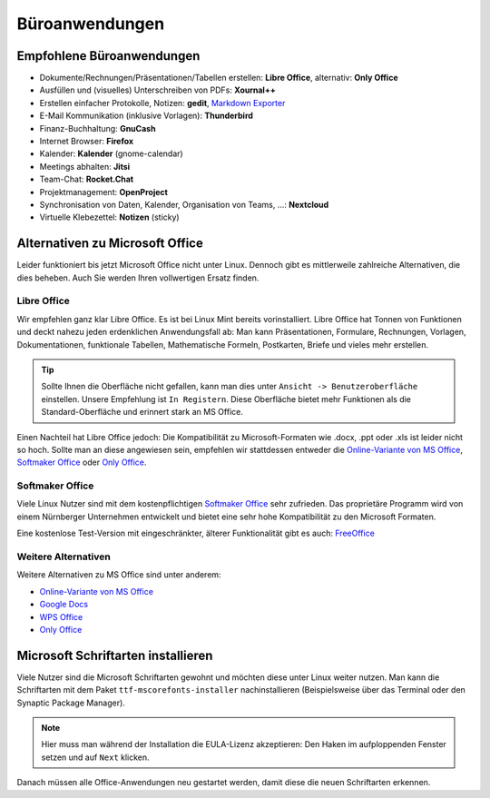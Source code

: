 Büroanwendungen
===============

Empfohlene Büroanwendungen
--------------------------

- Dokumente/Rechnungen/Präsentationen/Tabellen erstellen: **Libre Office**, alternativ: **Only Office**
- Ausfüllen und (visuelles) Unterschreiben von PDFs: **Xournal++**
- Erstellen einfacher Protokolle, Notizen: **gedit**, `Markdown Exporter <https://www.markdowntopdf.com/>`_
- E-Mail Kommunikation (inklusive Vorlagen): **Thunderbird**
- Finanz-Buchhaltung: **GnuCash**
- Internet Browser: **Firefox**
- Kalender: **Kalender** (gnome-calendar)
- Meetings abhalten: **Jitsi**
- Team-Chat: **Rocket.Chat**
- Projektmanagement: **OpenProject**
- Synchronisation von Daten, Kalender, Organisation von Teams, ...: **Nextcloud**
- Virtuelle Klebezettel: **Notizen** (sticky)

Alternativen zu Microsoft Office
--------------------------------

Leider funktioniert bis jetzt Microsoft Office nicht unter Linux.
Dennoch gibt es mittlerweile zahlreiche Alternativen, die dies beheben.
Auch Sie werden Ihren vollwertigen Ersatz finden.

Libre Office
^^^^^^^^^^^^
Wir empfehlen ganz klar Libre Office. Es ist bei Linux Mint bereits vorinstalliert.
Libre Office hat Tonnen von Funktionen und deckt nahezu jeden erdenklichen Anwendungsfall ab:
Man kann Präsentationen, Formulare, Rechnungen, Vorlagen, Dokumentationen, funktionale Tabellen, Mathematische Formeln, Postkarten, Briefe und vieles mehr erstellen.

.. tip::
    Sollte Ihnen die Oberfläche nicht gefallen, kann man dies unter ``Ansicht -> Benutzeroberfläche`` einstellen.
    Unsere Empfehlung ist ``In Registern``. Diese Oberfläche bietet mehr Funktionen als die Standard-Oberfläche und erinnert stark an MS Office.

Einen Nachteil hat Libre Office jedoch: Die Kompatibilität zu Microsoft-Formaten wie .docx, .ppt oder .xls ist leider nicht so hoch.
Sollte man an diese angewiesen sein, empfehlen wir stattdessen entweder die  `Online-Variante von MS Office <https://www.office.com/>`_,
`Softmaker Office <https://www.softmaker.de/softmaker-office>`_ oder `Only Office <https://www.onlyoffice.com/de/download-desktop.aspx?from=desktop>`_.

Softmaker Office
^^^^^^^^^^^^^^^^
Viele Linux Nutzer sind mit dem kostenpflichtigen `Softmaker Office <https://www.softmaker.de/softmaker-office>`_ sehr zufrieden.
Das proprietäre Programm wird von einem Nürnberger Unternehmen entwickelt und bietet eine sehr hohe Kompatibilität zu den Microsoft Formaten.

Eine kostenlose Test-Version mit eingeschränkter, älterer Funktionalität gibt es auch: `FreeOffice <https://www.freeoffice.com/de>`_

Weitere Alternativen
^^^^^^^^^^^^^^^^^^^^
Weitere Alternativen zu MS Office sind unter anderem:

- `Online-Variante von MS Office <https://www.office.com/>`_
- `Google Docs <https://www.google.de/intl/de/docs/about/>`_
- `WPS Office <https://www.wps.com/de-DE>`_
- `Only Office <https://www.onlyoffice.com/>`_


Microsoft Schriftarten installieren
-----------------------------------
Viele Nutzer sind die Microsoft Schriftarten gewohnt und möchten diese unter Linux weiter nutzen.
Man kann die Schriftarten mit dem Paket ``ttf-mscorefonts-installer`` nachinstallieren (Beispielsweise über das Terminal oder den Synaptic Package Manager).

.. note::
    Hier muss man während der Installation die EULA-Lizenz akzeptieren:
    Den Haken im aufploppenden Fenster setzen und auf ``Next`` klicken.

Danach müssen alle Office-Anwendungen neu gestartet werden, damit diese die neuen Schriftarten erkennen.
